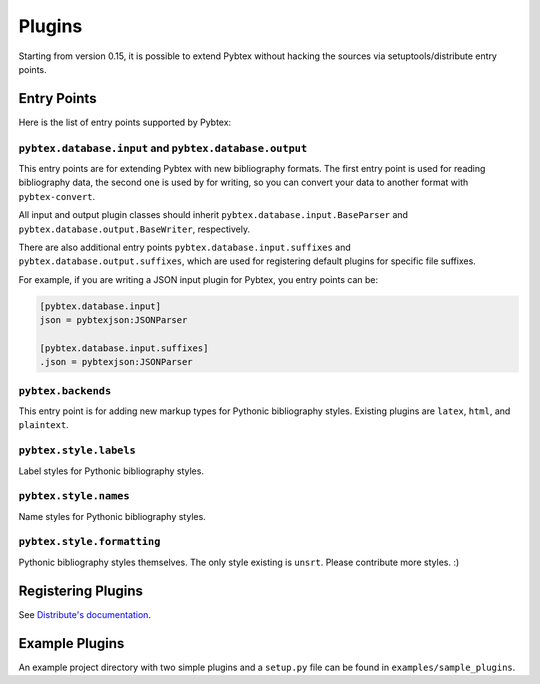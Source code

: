 =======
Plugins
=======

Starting from version 0.15, it is possible to extend Pybtex without hacking
the sources via setuptools/distribute entry points.

Entry Points
============

Here is the list of entry points supported by Pybtex:

``pybtex.database.input`` and ``pybtex.database.output``
--------------------------------------------------------

This entry points are for extending Pybtex with new bibliography formats. The
first entry point is used for reading bibliography data, the second one is
used by for writing, so you can convert your data to another format with ``pybtex-convert``.

All input and output plugin classes should inherit
``pybtex.database.input.BaseParser`` and
``pybtex.database.output.BaseWriter``, respectively.

There are also additional entry points ``pybtex.database.input.suffixes`` and
``pybtex.database.output.suffixes``, which are used for
registering default plugins for specific file suffixes.

For example, if you are writing a JSON input plugin for Pybtex, you entry points can be:

.. sourcecode:: ini

    [pybtex.database.input]
    json = pybtexjson:JSONParser

    [pybtex.database.input.suffixes]
    .json = pybtexjson:JSONParser



``pybtex.backends``
-------------------

This entry point is for adding new markup types for Pythonic bibliography
styles. Existing plugins are ``latex``, ``html``, and ``plaintext``.


``pybtex.style.labels``
-----------------------

Label styles for Pythonic bibliography styles.


``pybtex.style.names``
----------------------

Name styles for Pythonic bibliography styles.


``pybtex.style.formatting``
---------------------------

Pythonic bibliography styles themselves. The only style existing is ``unsrt``.
Please contribute more styles. :)


Registering Plugins
===================

See `Distribute's documentation
<http://packages.python.org/distribute/setuptools.html#extensible-applications-and-frameworks>`_.


Example Plugins
===============

An example project directory with two simple plugins and a ``setup.py`` file can
be found in ``examples/sample_plugins``.
